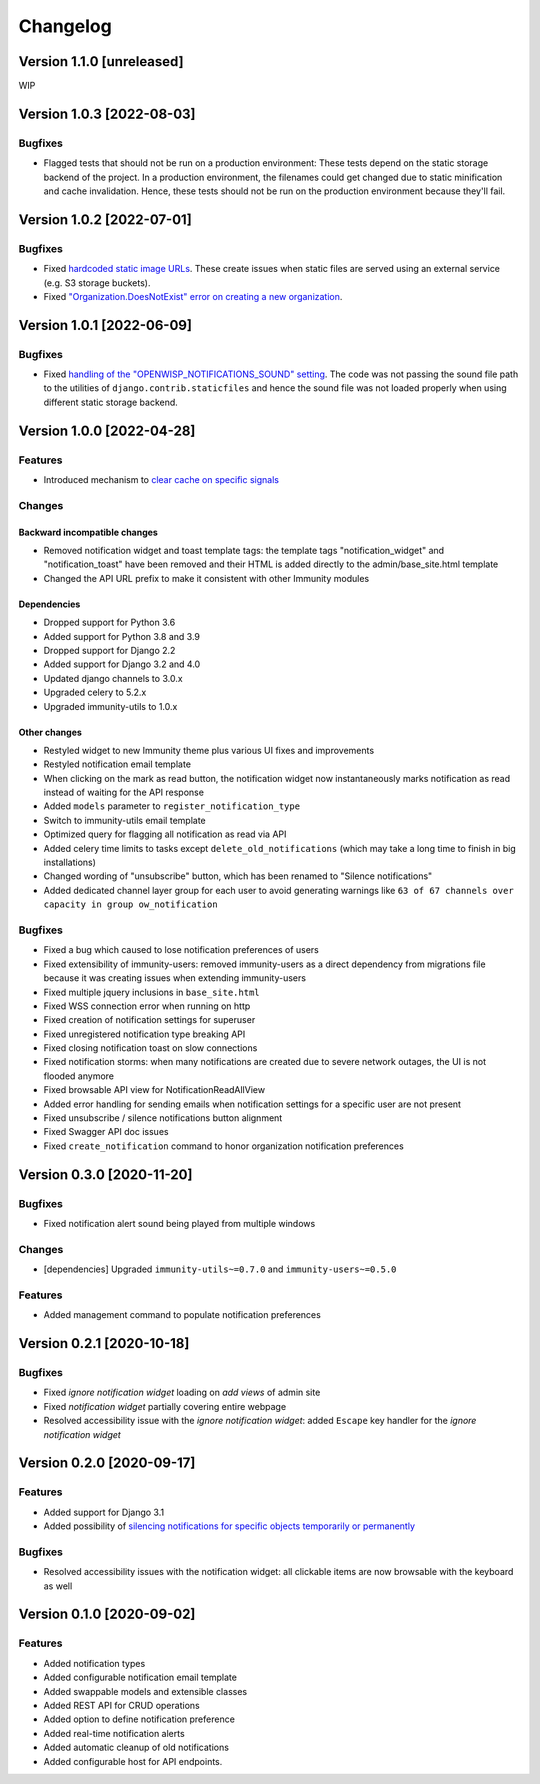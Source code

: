 Changelog
=========

Version 1.1.0 [unreleased]
--------------------------

WIP

Version 1.0.3 [2022-08-03]
--------------------------

Bugfixes
~~~~~~~~

- Flagged tests that should not be run on a production environment:
  These tests depend on the static storage backend of the project.
  In a production environment, the filenames could get changed due to
  static minification and cache invalidation. Hence, these tests
  should not be run on the production environment because they'll fail.

Version 1.0.2 [2022-07-01]
--------------------------

Bugfixes
~~~~~~~~

- Fixed `hardcoded static image URLs
  <https://github.com/edge-servers/immunity-notifications/issues/243>`_.
  These create issues when static files are served using an
  external service (e.g. S3 storage buckets).
- Fixed `"Organization.DoesNotExist" error on creating
  a new organization <https://github.com/edge-servers/immunity-notifications/issues/238>`_.

Version 1.0.1 [2022-06-09]
--------------------------

Bugfixes
~~~~~~~~

- Fixed `handling of the "OPENWISP_NOTIFICATIONS_SOUND" setting
  <https://github.com/edge-servers/immunity-notifications/issues/239>`_.
  The code was not passing the sound file path to the utilities
  of ``django.contrib.staticfiles`` and hence the sound file was
  not loaded properly when using different static storage backend.

Version 1.0.0 [2022-04-28]
--------------------------

Features
~~~~~~~~

- Introduced mechanism to `clear cache on specific signals
  <https://github.com/edge-servers/immunity-notifications#cache-invalidation>`_

Changes
~~~~~~~

Backward incompatible changes
^^^^^^^^^^^^^^^^^^^^^^^^^^^^^

- Removed notification widget and toast template tags:
  the template tags "notification_widget" and "notification_toast" have been
  removed and their HTML is added directly to the admin/base_site.html template
- Changed the API URL prefix to make it consistent with other Immunity modules

Dependencies
^^^^^^^^^^^^

- Dropped support for Python 3.6
- Added support for Python 3.8 and 3.9
- Dropped support for Django 2.2
- Added support for Django 3.2 and 4.0
- Updated django channels to 3.0.x
- Upgraded celery to 5.2.x
- Upgraded immunity-utils to 1.0.x

Other changes
^^^^^^^^^^^^^

- Restyled widget to new Immunity theme plus various UI fixes and improvements
- Restyled notification email template
- When clicking on the mark as read button, the notification widget now
  instantaneously marks notification as read instead of waiting for the
  API response
- Added ``models`` parameter to ``register_notification_type``
- Switch to immunity-utils email template
- Optimized query for flagging all notification as read via API
- Added celery time limits to tasks except ``delete_old_notifications``
  (which may take a long time to finish in big installations)
- Changed wording of "unsubscribe" button, which has been renamed to
  "Silence notifications"
- Added dedicated channel layer group for each user to avoid
  generating warnings like
  ``63 of 67 channels over capacity in group ow_notification``

Bugfixes
~~~~~~~~

- Fixed a bug which caused to lose notification preferences of users
- Fixed extensibility of immunity-users:
  removed immunity-users as a direct dependency from migrations file
  because it was creating issues when extending immunity-users
- Fixed multiple jquery inclusions in ``base_site.html``
- Fixed WSS connection error when running on http
- Fixed creation of notification settings for superuser
- Fixed unregistered notification type breaking API
- Fixed closing notification toast on slow connections
- Fixed notification storms: when many notifications are created
  due to severe network outages, the UI is not flooded anymore
- Fixed browsable API view for NotificationReadAllView
- Added error handling for sending emails when notification settings
  for a specific user are not present
- Fixed unsubscribe / silence notifications button alignment
- Fixed Swagger API doc issues
- Fixed ``create_notification`` command to honor organization notification
  preferences

Version 0.3.0 [2020-11-20]
--------------------------

Bugfixes
~~~~~~~~

- Fixed notification alert sound being played from multiple windows

Changes
~~~~~~~

- [dependencies] Upgraded ``immunity-utils~=0.7.0`` and
  ``immunity-users~=0.5.0``

Features
~~~~~~~~

- Added management command to populate notification preferences

Version 0.2.1 [2020-10-18]
--------------------------

Bugfixes
~~~~~~~~

- Fixed *ignore notification widget* loading on *add views* of admin site
- Fixed *notification widget* partially covering entire webpage
- Resolved accessibility issue with the *ignore notification widget*:
  added ``Escape`` key handler for the *ignore notification widget*

Version 0.2.0 [2020-09-17]
--------------------------

Features
~~~~~~~~

- Added support for Django 3.1
- Added possibility of `silencing notifications for specific objects \
  temporarily or permanently <https://github.com/edge-servers/immunity-notifications#silencing-notifications-for-specific-objects-temporarily-or-permanently>`_

Bugfixes
~~~~~~~~

- Resolved accessibility issues with the notification widget:
  all clickable items are now browsable with the keyboard as well

Version 0.1.0 [2020-09-02]
--------------------------

Features
~~~~~~~~

- Added notification types
- Added configurable notification email template
- Added swappable models and extensible classes
- Added REST API for CRUD operations
- Added option to define notification preference
- Added real-time notification alerts
- Added automatic cleanup of old notifications
- Added configurable host for API endpoints.
